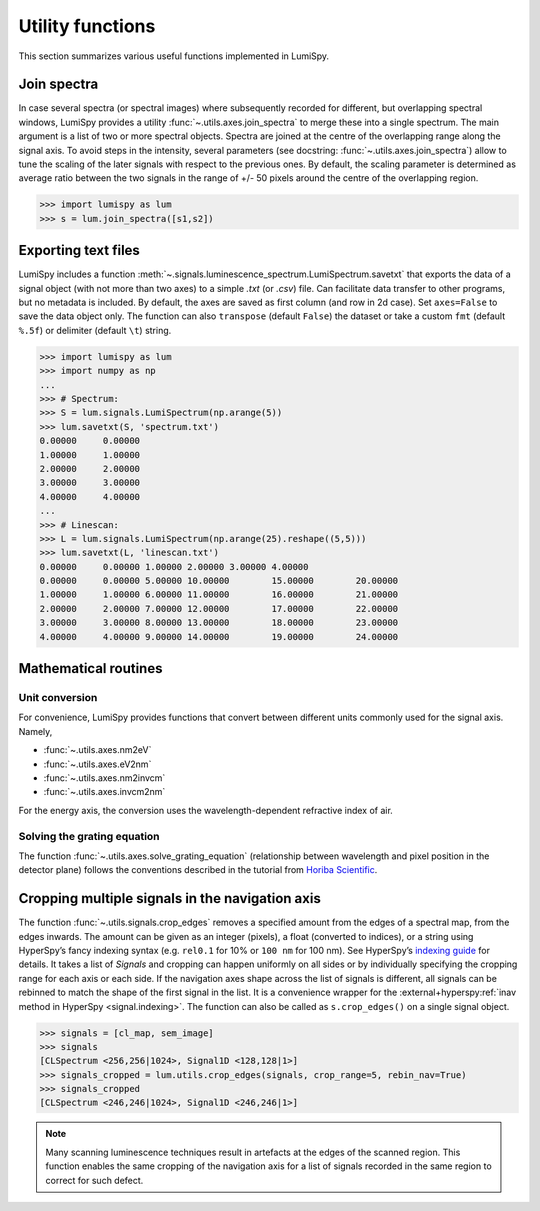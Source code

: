 .. _utilities:

Utility functions
*****************

This section summarizes various useful functions implemented in LumiSpy.

.. _join_spectra:

Join spectra
============

In case several spectra (or spectral images) where subsequently recorded for
different, but overlapping spectral windows, LumiSpy provides a utility
:func:`~.utils.axes.join_spectra` to merge these into a single spectrum. The 
main argument is a list of two or more spectral objects. Spectra are joined at
the centre of the overlapping range along the signal axis. To avoid steps in the
intensity, several parameters (see docstring: :func:`~.utils.axes.join_spectra`)
allow to tune the scaling of the later signals with respect to the previous ones.
By default, the scaling parameter is determined as average ratio between the two
signals in the range of +/- 50 pixels around the centre of the overlapping region.

.. code-block:: python

    >>> import lumispy as lum
    >>> s = lum.join_spectra([s1,s2])


.. _exporting_text_files:

Exporting text files
====================

LumiSpy includes a function :meth:`~.signals.luminescence_spectrum.LumiSpectrum.savetxt`
that exports the data of a signal object
(with not more than two axes) to a simple `.txt` (or `.csv`) file. Can facilitate
data transfer to other programs, but no metadata is included. By default,
the axes are saved as first column (and row in 2d case). Set ``axes=False`` to
save the data object only. The function can also ``transpose`` (default ``False``)
the dataset or take a custom ``fmt`` (default ``%.5f``) or delimiter (default
``\t``) string.

.. code-block:: python

    >>> import lumispy as lum
    >>> import numpy as np
    ...
    >>> # Spectrum:
    >>> S = lum.signals.LumiSpectrum(np.arange(5))
    >>> lum.savetxt(S, 'spectrum.txt')
    0.00000	0.00000
    1.00000	1.00000
    2.00000	2.00000
    3.00000	3.00000
    4.00000	4.00000
    ...
    >>> # Linescan:
    >>> L = lum.signals.LumiSpectrum(np.arange(25).reshape((5,5)))
    >>> lum.savetxt(L, 'linescan.txt')
    0.00000	0.00000	1.00000	2.00000	3.00000	4.00000
    0.00000	0.00000	5.00000	10.00000	15.00000	20.00000
    1.00000	1.00000	6.00000	11.00000	16.00000	21.00000
    2.00000	2.00000	7.00000	12.00000	17.00000	22.00000
    3.00000	3.00000	8.00000	13.00000	18.00000	23.00000
    4.00000	4.00000	9.00000	14.00000	19.00000	24.00000

.. _mathematical_utilities:

Mathematical routines
=====================

.. _unit_conversion:

Unit conversion
---------------

For convenience, LumiSpy provides functions that convert between different
units commonly used for the signal axis. Namely,

- :func:`~.utils.axes.nm2eV`
- :func:`~.utils.axes.eV2nm`
- :func:`~.utils.axes.nm2invcm`
- :func:`~.utils.axes.invcm2nm`

For the energy axis, the conversion uses the wavelength-dependent refractive
index of air.


.. _grating_equation:

Solving the grating equation
----------------------------

The function :func:`~.utils.axes.solve_grating_equation` (relationship between
wavelength and pixel position in the detector plane) follows the conventions
described in the tutorial from  `Horiba Scientific
<https://horiba.com/uk/scientific/products/optics-tutorial/wavelength-pixel-position>`_.



Cropping multiple signals in the navigation axis 
================================================

The function :func:`~.utils.signals.crop_edges`
removes a specified amount from the edges of a spectral map, from the edges inwards.
The amount can be given as an integer (pixels), a float (converted to indices), or
a string using HyperSpy’s fancy indexing syntax (e.g. ``rel0.1`` for 10% or 
``100 nm`` for 100 nm). See HyperSpy’s `indexing guide 
<https://hyperspy.org/hyperspy-doc/current/user_guide/signal/indexing.html>`_ for
details. It takes a list of `Signals` and cropping can happen uniformly on all sides
or by individually specifying the cropping range for each axis or each side. If the
navigation axes shape across the list of signals is different, all signals can be
rebinned to match the shape of the first signal in the list. It is a convenience
wrapper for the :external+hyperspy:ref:`inav method in HyperSpy <signal.indexing>`.
The function can also be called as ``s.crop_edges()`` on a single signal object.

.. code-block:: python

    >>> signals = [cl_map, sem_image]
    >>> signals
    [CLSpectrum <256,256|1024>, Signal1D <128,128|1>]
    >>> signals_cropped = lum.utils.crop_edges(signals, crop_range=5, rebin_nav=True)
    >>> signals_cropped
    [CLSpectrum <246,246|1024>, Signal1D <246,246|1>]
    
.. Note::

    Many scanning luminescence techniques result in artefacts at the edges of the scanned region.
    This function enables the same cropping of the navigation axis for a list of signals recorded in
    the same region to correct for such defect.